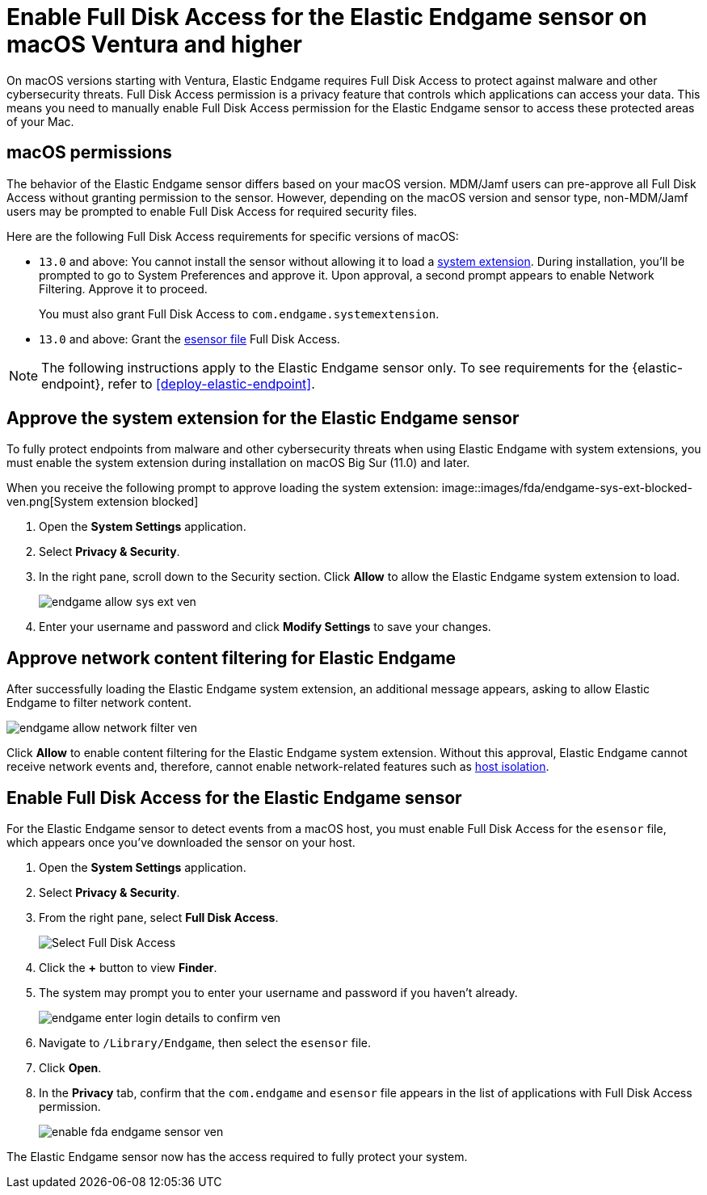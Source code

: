 [[endgame-sensor-full-disk-access-ven]]
= Enable Full Disk Access for the Elastic Endgame sensor on macOS Ventura and higher

:frontmatter-description: Manually install and deploy Elastic Endgame on macOS Ventura and higher.
:frontmatter-tags-products: [security]
:frontmatter-tags-content-type: [how-to]
:frontmatter-tags-user-goals: [secure] 

On macOS versions starting with Ventura, Elastic Endgame requires Full Disk Access to protect against malware and other cybersecurity threats. Full Disk Access permission is a privacy feature that controls which applications can access your data. This means you need to manually enable Full Disk Access permission for the Elastic Endgame sensor to access these protected areas of your Mac.

[discrete]
[[macos-permissions-ven]]
== macOS permissions

The behavior of the Elastic Endgame sensor differs based on your macOS version. MDM/Jamf users can pre-approve all Full Disk Access without granting permission to the sensor. However, depending on the macOS version and sensor type, non-MDM/Jamf users may be prompted to enable Full Disk Access for required security files.

Here are the following Full Disk Access requirements for specific versions of macOS:


- `13.0` and above: You cannot install the sensor without allowing it to load a <<system-extension, system extension>>. During installation, you'll be prompted to go to System Preferences and approve it. Upon approval, a second prompt appears to enable Network Filtering. Approve it to proceed.
+
You must also grant Full Disk Access to `com.endgame.systemextension`.

- `13.0` and above: Grant the <<endpoint-endgame-sensor, esensor file>> Full Disk Access.

NOTE: The following instructions apply to the Elastic Endgame sensor only. To see requirements for the {elastic-endpoint}, refer to <<deploy-elastic-endpoint>>.

[discrete]
[[system-extension-ven]]
== Approve the system extension for the Elastic Endgame sensor

To fully protect endpoints from malware and other cybersecurity threats when using Elastic Endgame with system extensions, you must enable the system extension during installation on macOS Big Sur (11.0) and later.

When you receive the following prompt to approve loading the system extension:
image::images/fda/endgame-sys-ext-blocked-ven.png[System extension blocked]

. Open the *System Settings* application.
. Select *Privacy & Security*.
. In the right pane, scroll down to the Security section. Click **Allow** to allow the Elastic Endgame system extension to load.
+
image::fda/endgame-allow-sys-ext-ven.png[]
+
. Enter your username and password and click **Modify Settings** to save your changes.

[discrete]
[[allow-network-filter-content-ven]]
== Approve network content filtering for Elastic Endgame

After successfully loading the Elastic Endgame system extension, an additional message appears, asking to allow Elastic Endgame to filter network content.

[role="screenshot"]
image::fda/endgame-allow-network-filter-ven.png[]

Click *Allow* to enable content filtering for the Elastic Endgame system extension. Without this approval, Elastic Endgame cannot receive network events and, therefore, cannot enable network-related features such as <<host-isolation-ov, host isolation>>.

[discrete]
[[endpoint-endgame-sensor-ven]]
== Enable Full Disk Access for the Elastic Endgame sensor

For the Elastic Endgame sensor to detect events from a macOS host, you must enable Full Disk Access for the `esensor` file, which appears once you've downloaded the sensor on your host.

. Open the *System Settings* application.
. Select *Privacy & Security*.
. From the right pane, select *Full Disk Access*.
+
[role="screenshot"]
image::install-endpoint-ven/select_fda_ven.png[Select Full Disk Access]
+
. Click the *+* button to view *Finder*.
. The system may prompt you to enter your username and password if you haven't already.
+
[role="screenshot"]
image::fda/endgame-enter-login-details-to-confirm-ven.png[]
+
. Navigate to `/Library/Endgame`, then select the `esensor` file.
. Click *Open*.
. In the *Privacy* tab, confirm that the `com.endgame` and `esensor` file appears in the list of applications with Full Disk Access permission.
+
[role="screenshot"]
image::fda/enable-fda-endgame-sensor-ven.png[]

The Elastic Endgame sensor now has the access required to fully protect your system.
